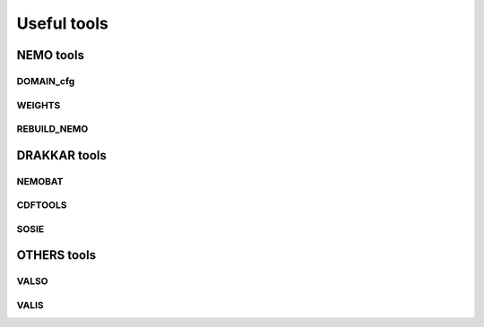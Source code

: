 ************
Useful tools
************

==========
NEMO tools
==========

DOMAIN_cfg
----------

WEIGHTS
-------

REBUILD_NEMO
------------

=============
DRAKKAR tools
=============

NEMOBAT
-------

CDFTOOLS
--------

SOSIE
-----

============
OTHERS tools
============

VALSO
-----

VALIS
-----
